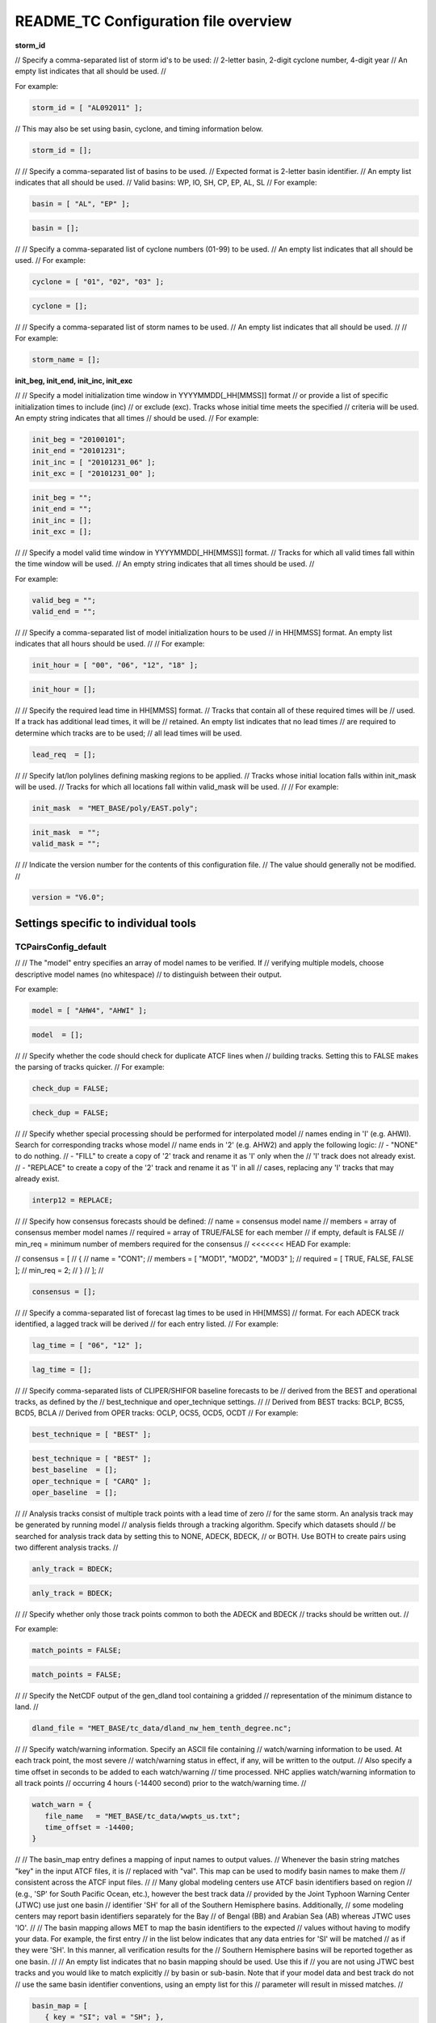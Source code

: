 .. _README_TC:

README_TC Configuration file overview
=====================================

**storm_id**

// Specify a comma-separated list of storm id's to be used:
//    2-letter basin, 2-digit cyclone number, 4-digit year
// An empty list indicates that all should be used.
//

For example:

.. code-block:: none

  storm_id = [ "AL092011" ];

// This may also be set using basin, cyclone, and timing information below.

.. code-block:: none

   storm_id = [];

//
// Specify a comma-separated list of basins to be used.
// Expected format is 2-letter basin identifier.
// An empty list indicates that all should be used.
//   Valid basins: WP, IO, SH, CP, EP, AL, SL
//
For example:

.. code-block:: none

   basin = [ "AL", "EP" ];

.. code-block:: none
		
   basin = [];

//
// Specify a comma-separated list of cyclone numbers (01-99) to be used.
// An empty list indicates that all should be used.
//
For example:

.. code-block:: none
		
  cyclone = [ "01", "02", "03" ];

.. code-block:: none
		
  cyclone = [];

//
// Specify a comma-separated list of storm names to be used.
// An empty list indicates that all should be used.
//
// For example:

.. code-block:: none
   storm_name = [ "KATRINA" ];

.. code-block:: none
		
  storm_name = [];

**init_beg, init_end, init_inc, init_exc**

//
// Specify a model initialization time window in YYYYMMDD[_HH[MMSS]] format
// or provide a list of specific initialization times to include (inc)
// or exclude (exc). Tracks whose initial time meets the specified
// criteria will be used. An empty string indicates that all times
// should be used.
//
For example:

.. code-block:: none

   init_beg = "20100101";
   init_end = "20101231";
   init_inc = [ "20101231_06" ];
   init_exc = [ "20101231_00" ];

.. code-block:: none

  init_beg = "";
  init_end = "";
  init_inc = [];
  init_exc = [];

//
// Specify a model valid time window in YYYYMMDD[_HH[MMSS]] format.
// Tracks for which all valid times fall within the time window will be used.
// An empty string indicates that all times should be used.
//

For example:

.. code-block:: none
   valid_beg = "20100101";
   valid_end = "20101231";

.. code-block:: none
		
  valid_beg = "";
  valid_end = "";

//
// Specify a comma-separated list of model initialization hours to be used
// in HH[MMSS] format. An empty list indicates that all hours should be used.
//
// For example:

.. code-block:: none

  init_hour = [ "00", "06", "12", "18" ];

.. code-block:: none
		
  init_hour = [];

//
// Specify the required lead time in HH[MMSS] format.
// Tracks that contain all of these required times will be
// used. If a track has additional lead times, it will be
// retained.  An empty list indicates that no lead times
// are required to determine which tracks are to be used;
// all lead times will be used.

.. code-block:: none
		
  lead_req  = [];

//
// Specify lat/lon polylines defining masking regions to be applied.
// Tracks whose initial location falls within init_mask will be used.
// Tracks for which all locations fall within valid_mask will be used.
//
// For example:

.. code-block:: none

  init_mask  = "MET_BASE/poly/EAST.poly";

.. code-block:: none
		
  init_mask  = "";
  valid_mask = "";

//
// Indicate the version number for the contents of this configuration file.
// The value should generally not be modified.
//

.. code-block:: none
		
  version = "V6.0";


Settings specific to individual tools
_____________________________________


TCPairsConfig_default
~~~~~~~~~~~~~~~~~~~~~
//
// The "model" entry specifies an array of model names to be verified. If
// verifying multiple models, choose descriptive model names (no whitespace)
// to distinguish between their output.

For example:

.. code-block:: none
		
  model = [ "AHW4", "AHWI" ];

.. code-block:: none
		  
  model  = [];
//
// Specify whether the code should check for duplicate ATCF lines when
// building tracks.  Setting this to FALSE makes the parsing of tracks quicker.
//
For example:

.. code-block:: none

  check_dup = FALSE;

.. code-block:: none
		
  check_dup = FALSE;
//
// Specify whether special processing should be performed for interpolated model
// names ending in 'I' (e.g. AHWI).  Search for corresponding tracks whose model
// name ends in '2' (e.g. AHW2) and apply the following logic:
//  - "NONE"    to do nothing.
//  - "FILL"    to create a copy of '2' track and rename it as 'I' only when the
//              'I' track does not already exist.
//  - "REPLACE" to create a copy of the '2' track and rename it as 'I' in all
//              cases, replacing any 'I' tracks that may already exist.

.. code-block:: none
		
  interp12 = REPLACE;

//
// Specify how consensus forecasts should be defined:
//   name    = consensus model name
//   members = array of consensus member model names
//   required = array of TRUE/FALSE for each member
//             if empty, default is FALSE
//   min_req = minimum number of members required for the consensus
//
<<<<<<< HEAD
For example:

.. code-block:: none

//    consensus = [
//       {
//          name     = "CON1";
//          members  = [ "MOD1", "MOD2", "MOD3" ];
//          required = [ TRUE, FALSE, FALSE ];
//          min_req  = 2;
//       }
//    ];
//

.. code-block:: none

  consensus = [];

//
// Specify a comma-separated list of forecast lag times to be used in HH[MMSS]
// format.  For each ADECK track identified, a lagged track will be derived
// for each entry listed.
//
For example:

.. code-block:: none

  lag_time = [ "06", "12" ];

.. code-block:: none
		
  lag_time = [];

//
// Specify comma-separated lists of CLIPER/SHIFOR baseline forecasts to be
// derived from the BEST and operational tracks, as defined by the
// best_technique and oper_technique settings.
//
// Derived from BEST tracks: BCLP, BCS5, BCD5, BCLA
// Derived from OPER tracks: OCLP, OCS5, OCD5, OCDT
//
For example:

.. code-block:: none
		
     best_technique = [ "BEST" ];

.. code-block:: none
		
  best_technique = [ "BEST" ];
  best_baseline  = [];
  oper_technique = [ "CARQ" ];
  oper_baseline  = [];

//
// Analysis tracks consist of multiple track points with a lead time of zero
// for the same storm. An analysis track may be generated by running model
// analysis fields through a tracking algorithm. Specify which datasets should
// be searched for analysis track data by setting this to NONE, ADECK, BDECK,
// or BOTH. Use BOTH to create pairs using two different analysis tracks.
//

.. code-block:: none

  anly_track = BDECK;

.. code-block:: none
		
  anly_track = BDECK;

//
// Specify whether only those track points common to both the ADECK and BDECK
// tracks should be written out.
//

For example:

.. code-block:: none

  match_points = FALSE;

.. code-block:: none
		
  match_points = FALSE;

//
// Specify the NetCDF output of the gen_dland tool containing a gridded
// representation of the minimum distance to land.
//

.. code-block:: none

  dland_file = "MET_BASE/tc_data/dland_nw_hem_tenth_degree.nc";

//
// Specify watch/warning information.  Specify an ASCII file containing
// watch/warning information to be used.  At each track point, the most severe
// watch/warning status in effect, if any, will be written to the output.
// Also specify a time offset in seconds to be added to each watch/warning
// time processed.  NHC applies watch/warning information to all track points
// occurring 4 hours (-14400 second) prior to the watch/warning time.
//

.. code-block:: none

  watch_warn = {
     file_name   = "MET_BASE/tc_data/wwpts_us.txt";
     time_offset = -14400;
  }

//
// The basin_map entry defines a mapping of input names to output values.
// Whenever the basin string matches "key" in the input ATCF files, it is
// replaced with "val". This map can be used to modify basin names to make them
// consistent across the ATCF input files.
//
// Many global modeling centers use ATCF basin identifiers based on region
// (e.g., 'SP' for South Pacific Ocean, etc.), however the best track data
// provided by the Joint Typhoon Warning Center (JTWC) use just one basin
// identifier 'SH' for all of the Southern Hemisphere basins. Additionally,
// some modeling centers may report basin identifiers separately for the Bay
// of Bengal (BB) and Arabian Sea (AB) whereas JTWC uses 'IO'.
//
// The basin mapping allows MET to map the basin identifiers to the expected
// values without having to modify your data. For example, the first entry
// in the list below indicates that any data entries for 'SI' will be matched
// as if they were 'SH'. In this manner, all verification results for the
// Southern Hemisphere basins will be reported together as one basin.
//
// An empty list indicates that no basin mapping should be used. Use this if
// you are not using JTWC best tracks and you would like to match explicitly
// by basin or sub-basin. Note that if your model data and best track do not
// use the same basin identifier conventions, using an empty list for this
// parameter will result in missed matches.
//

.. code-block:: none

  basin_map = [
     { key = "SI"; val = "SH"; },
     { key = "SP"; val = "SH"; },
     { key = "AU"; val = "SH"; },
     { key = "AB"; val = "IO"; },
     { key = "BB"; val = "IO"; }
  ];

TCStatConfig_default
____________________

//
// Stratify by the AMODEL or BMODEL columns.
// Specify comma-separated lists of model names to be used for all analyses
// performed.  May add to this list using the "-amodel" and "-bmodel"
// job command options.
// For example:

.. code-block:: none

	amodel = [ "AHW4" ];
        bmodel = [ "BEST" ];

.. code-block:: none
		
  amodel = [];
  bmodel = [];

//
// Stratify by the VALID times.
// Define beginning and ending time windows in YYYYMMDD[_HH[MMSS]]
// or provide a list of specific valid times to include or exclude.
// May modify using the "-valid_beg", "-valid_end", "-valid_inc",
// and "-valid_exc" job command options.
//

// For example:

.. code-block:: none

     valid_beg = "20100101";
//      valid_end = "20101231_12";
//      valid_inc = [ "20101231_06" ];
//      valid_exc = [ "20101231_00" ];
//


.. code-block:: none
		
  valid_beg = "";
  valid_end = "";
  valid_inc = [];
  valid_exc = [];

//
// Stratify by the initialization and valid hours and lead time.
// Specify a comma-separated list of initialization hours,
// valid hours, and lead times in HH[MMSS] format.
// May add using the "-init_hour", "-valid_hour", "-lead",
// and "-lead_req" job command options.
//

// For example:

.. code-block:: none

     init_hour  = [ "00" ];
//      valid_hour = [ "12" ];
//      lead       = [ "24", "36" ];
//      lead_req   = [ "72", "84", "96", "108" ];

.. code-block:: none
		
  init_hour  = [];
  valid_hour = [];
  lead       = [];
  lead_req   = [];

//
// Stratify by the LINE_TYPE column.  May add using the "-line_type"
// job command option.
//

// For example:

.. code-block:: none

  line_type = [ "TCMPR" ];

.. code-block:: none
		
  line_type = [];

//
// Stratify by checking the watch/warning status for each track point
// common to both the ADECK and BDECK tracks. If the watch/warning status
// of any of the track points appears in the list, retain the entire track.
// Individual watch/warning status by point may be specified using the
// -column_str options below, but this option filters by the track maximum.
// May add using the "-track_watch_warn" job command option.
// The value "ALL" matches HUWARN, TSWARN, HUWATCH, and TSWATCH.
//

// For example:

.. code-block:: none

  track_watch_warn = [ "HUWATCH", "HUWARN" ];

.. code-block:: none
		
  track_watch_warn = [];

//
// Stratify by applying thresholds to numeric data columns.
// Specify a comma-separated list of columns names and thresholds
// to be applied.  May add using the "-column_thresh name thresh" job command
// options.
//

// For example:

.. code-block:: none

  column_thresh_name = [ "ADLAND", "BDLAND" ];
//   column_thresh_val  = [ >200,     >200     ];

.. code-block:: none
		
  column_thresh_name = [];
  column_thresh_val  = [];
//
// Stratify by performing string matching on non-numeric data columns.
// Specify a comma-separated list of columns names and values
// to be checked.  May add using the "-column_str name string" job command
// options.
//

// For example:

.. code-block:: none

  column_str_name = [ "LEVEL", "LEVEL" ];
//   column_str_val  = [ "HU",    "TS"    ];

.. code-block:: none
		
  column_str_name = [];
  column_str_val  = [];

//
// Just like the column_thresh options above, but apply the threshold only
// when lead = 0.  If lead = 0 value does not meet the threshold, discard
// the entire track.  May add using the "-init_thresh name thresh" job command
// options.
//

// For example:

.. code-block:: none

  init_thresh_name = [ "ADLAND" ];
//   init_thresh_val  = [ >200     ];

.. code-block:: none
		
  init_thresh_name = [];
  init_thresh_val  = [];
//
// Just like the column_str options above, but apply the string matching only
// when lead = 0.  If lead = 0 string does not match, discard the entire track.
// May add using the "-init_str name thresh" job command options.
//

// For example:

.. code-block:: none

  init_str_name = [ "LEVEL" ];
  init_str_val  = [ "HU"    ];

.. code-block:: none

  init_str_name = [];
  init_str_val  = [];

//
// Stratify by the ADECK and BDECK distances to land.  Once either the ADECK or
// BDECK track encounters land, discard the remainder of the track.
//
// For example:

.. code-block:: none

  water_only = FALSE;

.. code-block:: none
		
  water_only = FALSE;

//
// Specify whether only those track points for which rapid intensification
// or weakening of the maximum wind speed occurred in the previous time
// step should be retained.
//
// The NHC considers a 24-hour change >=30 kts to constitute rapid
// intensification or weakening.
//
// May modify using the following job command options:
//    "-rirw_track"
//    "-rirw_time" for both or "-rirw_time_adeck" and "-rirw_time_bdeck"
//    "-rirw_exact" for both or "-rirw_exact_adeck" and "-rirw_exact_bdeck"
//    "-rirw_thresh" for both or "-rirw_thresh_adeck" and "-rirw_thresh_bdeck"
//


.. code-block:: none
  rirw = {
     track  = NONE;       // Specify which track types to search (NONE, ADECK,
                          // BDECK, or BOTH)
     adeck = {
        time   = "24";    // Rapid intensification/weakening time period in HHMMSS
                          // format.
        exact  = TRUE;    // Use the exact or maximum intensity difference over the
                          // time period.
        thresh = >=30.0;  // Threshold for the intensity change.
     }
     bdeck = adeck;       // Copy settings to the BDECK or specify different logic.
  }
//
// Specify whether only those track points occurring near landfall should be
// retained, and define the landfall retention window as a timestring in HH[MMSS]
// format (or as an integer number of seconds) offset from the landfall time.
// Landfall is defined as the last BDECK track point before the distance to land
// switches from positive to 0 or negative.
//
// May modify using the "-landfall_window" job command option, which
// automatically sets -landfall to TRUE.
//
// The "-landfall_window" job command option takes 1 or 2 arguments in  HH[MMSS]
// format.  Use 1 argument to define a symmetric time window.  For example,
// "-landfall_window 06" defines the time window +/- 6 hours around the landfall
// time.  Use 2 arguments to define an asymmetric time window.  For example,
// "-landfall_window 00 12" defines the time window from the landfall event to 12
// hours after.
//

// For example:

.. code-block:: none

  landfall     = FALSE;
  landfall_beg = "-24"; (24 hours prior to landfall)
  landfall_end = "00";

.. code-block:: none

  landfall     = FALSE;
  landfall_beg = "-24";
  landfall_end = "00";
//
// Specify whether only those cases common to all models in the dataset should
// be retained.  May modify using the "-event_equal" job command option.
//

// For example:

.. code-block:: none

  event_equal = FALSE;

.. code-block:: none
		
  event_equal = FALSE;

//
// Specify lead times that must be present for a track to be included in the
// event equalization logic.
//

.. code-block:: none

  event_equal_lead = [ "12", "24", "36" ];

//
// Apply polyline masking logic to the location of the ADECK track at the
// initialization time.  If it falls outside the mask, discard the entire track.
// May modify using the "-out_init_mask" job command option.
//

// For example:

.. code-block:: none

  out_init_mask = "";

.. code-block:: none

  out_init_mask = "";

//
// Apply polyline masking logic to the location of the ADECK track at the
// valid time.  If it falls outside the mask, discard only the current track
// point.  May modify using the "-out_valid_mask" job command option.
//

// For example:

.. code-block:: none

  out_valid_mask = "";

.. code-block:: none

  out_valid_mask = "";

//
// The "jobs" entry is an array of TCStat jobs to be performed.
// Each element in the array contains the specifications for a single analysis
// job to be performed.  The format for an analysis job is as follows:
//
//    -job job_name
//    OPTIONAL ARGS
//
//    Where "job_name" is set to one of the following:
//
//       "filter"
//          To filter out the TCST lines matching the job filtering criteria
//          specified above and using the optional arguments below.  The
//          output TCST lines are written to the file specified using the
//          "-dump_row" argument.
//          Required Args: -dump_row
//
//          To further refine the TCST data: Each optional argument may be used
//          in the job specification multiple times unless otherwise indicated.
//          When multiple optional arguments of the same type are indicated, the
//          analysis will be performed over their union
//
//          "-amodel            name"
//          "-bmodel            name"
//          "-lead        HHMMSS"
//          "-valid_beg   YYYYMMDD[_HH[MMSS]]" (use once)
//          "-valid_end   YYYYMMDD[_HH[MMSS]]" (use once)
//          "-valid_inc   YYYYMMDD[_HH[MMSS]]" (use once)
//          "-valid_exc   YYYYMMDD[_HH[MMSS]]" (use once)
//          "-init_beg    YYYYMMDD[_HH[MMSS]]" (use once)
//          "-init_end    YYYYMMDD[_HH[MMSS]]" (use once)
//          "-init_inc    YYYYMMDD[_HH[MMSS]]" (use once)
//          "-init_exc    YYYYMMDD[_HH[MMSS]]" (use once)
//          "-init_hour   HH[MMSS]"
//          "-valid_hour  HH[MMSS]
//          "-init_mask          name"
//          "-valid_mask         name"
//          "-line_type          name"
//          "-track_watch_warn   name"
//          "-column_thresh      name thresh"
//          "-column_str         name string"
//          "-init_thresh        name thresh"
//          "-init_str           name string"
//
//          Additional filtering options that may be used only when -line_type
//          has been listed only once. These options take two arguments: the name
//          of the data column to be used and the min, max, or exact value for
//          that column. If multiple column eq/min/max/str options are listed,
//          the job will be performed on their intersection:
//
//          "-column_min col_name value"
For example: -column_min TK_ERR 100.00
//          "-column_max col_name value"
//          "-column_eq  col_name value"
//          "-column_str col_name string" separate multiple filtering strings
//                                        with commas
//
//          Required Args: -dump_row
//
//       "summary"
//          To compute the mean, standard deviation, and percentiles
//          (0th, 10th, 25th, 50th, 75th, 90th, and 100th) for the statistic
//          specified using the "-line_type" and "-column" arguments.
//          For TCStat, the "-column" argument may be set to:
//
//             "TRACK" for track, along-track, and cross-track errors.
//             "WIND" for all wind radius errors.
//             "TI" for track and maximum wind intensity errors.
//             "AC" for along-track and cross-track errors.
//             "XY" for x-track and y-track errors.
//             "col" for a specific column name.
//             "col1-col2" for a difference of two columns.
//             "ABS(col or col1-col2)" for the absolute value.
//
//          Use the -column_union TRUE/FALSE job command option to compute
//          summary statistics across the union of input columns rather than
//          processing them separately.
//
//          Required Args: -line_type, -column
//          Optional Args: -by column_name to specify case information
//                         -out_alpha to override default alpha value
//                         -column_union to summarize multiple columns
//
//       "rirw"
//          To define rapid intensification/weakening contingency table using
//          the ADECK and BDECK RI/RW settings and the matching time window
//          and output contingency table counts and statistics.
//
//          Optional Args:
//             -rirw_window width in HH[MMSS] format to define a symmetric time
//                window
//             -rirw_window beg end in HH[MMSS] format to define an asymmetric
//                time window
//              Default search time window is 0 0, requiring exact match
//             -rirw_time or -rirw_time_adeck and -rirw_time_bdeck to override
//                defaults
//             -rirw_exact or -rirw_exact_adeck and -rirw_exact_bdeck to override
//                defaults
//             -rirw_thresh or -rirw_thresh_adeck and -rirw_thresh_bdeck to
//                override defaults
//             -by column_name to specify case information
//             -out_alpha to override default alpha value
//             -out_line_type to specify output line types (CTC, CTS, and MPR)
//
//          Note that the "-dump_row path" option results in 4 files being
//          created:
//             path_FY_OY.tcst, path_FY_ON.tcst, path_FN_OY.tcst, and
//             path_FN_ON.tcst, containing the TCST lines that were hits, false
//             alarms, misses, and correct negatives,  respectively.  These files
//             may be used as input for additional TC-Stat analysis.
//
//       "probrirw"
//          To define an Nx2 probabilistic contingency table by reading the
//          PROBRIRW line type, binning the forecast probabilities, and writing
//          output probabilistic counts and statistics.
//
//          Required Args:
//             -probrirw_thresh to define the forecast probabilities to be
//                evaluated (For example: -probrirw_thresh 30)
//
//          Optional Args:
//             -probrirw_exact TRUE/FALSE to verify against the exact (For example:
//                BDELTA column) or maximum (For example: BDELTA_MAX column) intensity
//                change in the BEST track
//             -probrirw_bdelta_thresh to define BEST track change event
//                threshold (For example: -probrirw_bdelta_thresh >=30)
//             -probrirw_prob_thresh to define output probability thresholds
//                (For example: -probrirw_prob_thresh ==0.1)
//             -by column_name to specify case information
//             -out_alpha to override default alpha value
//             -out_line_type to specify output line types (PCT, PSTD, PRC, and
//                PJC)
//
//       For the PROBRIRW line type, PROBRIRW_PROB is a derived column name.
//       For example, the following options select 30 kt probabilities and match
//       probability values greater than 0:
//         -probrirw_thresh 30 -column_thresh PROBRIRW_PROB >0
//
//       For example:
//       jobs = [
//          "-job filter -amodel AHW4 -dumprow ./tc_filter_job.tcst",
//          "-job filter -column_min TK_ERR 100.000 \
//           -dumprow ./tc_filter_job.tcst",
//          "-job summary -line_type TCMPR -column AC \
//           -dumprow  ./tc_summary_job.tcst",
//          "-job rirw -amodel AHW4 -dump_row ./tc_rirw_job" ]
//
jobs = [];

TCGenConfig_default
___________________

//
// Model initialization frequency in hours, starting at 0.
//
.. code-block:: none

  init_freq = 6;
//
// Lead times in hours to be searched for genesis events.
//

.. code-block:: none
  lead_window = {
     beg = 24;
     end = 120;
  }

//
// Minimum track duration for genesis event in hours.
//

.. code-block:: none

  min_duration = 12;

//
// Forecast genesis event criteria.  Defined as tracks reaching the specified
// intensity category, maximum wind speed threshold, and minimum sea-level
// pressure threshold.  The forecast genesis time is the valid time of the first
// track point where all of these criteria are met.
//

.. code-block:: none

  fcst_genesis = {
     vmax_thresh = NA;
     mslp_thresh = NA;
  }
//
// BEST track genesis event criteria.  Defined as tracks reaching the specified
// intensity category, maximum wind speed threshold, and minimum sea-level
// pressure threshold.  The BEST track genesis time is the valid time of the
// first track point where all of these criteria are met.
//
.. code-block:: none

  best_genesis = {
     technique   = "BEST";
     category    = [ "TD", "TS" ];
     vmax_thresh = NA;
     mslp_thresh = NA;
  }
//
// Operational track genesis event criteria.  Defined as tracks reaching the
// specified intensity category, maximum wind speed threshold, and minimum
// sea-level pressure threshold.  The operational track genesis time is valid
// time of the first track point where all of these criteria are met.
//
.. code-block:: none

  oper_genesis = {
     technique   = "CARQ";
     category    = [ "DB", "LO", "WV" ];
     vmax_thresh = NA;
     mslp_thresh = NA;
  }

Track filtering options which may be specified separately in each filter array entry.
~~~~~~~~~~~~~~~~~~~~~~~~~~~~~~~~~~~~~~~~~~~~~~~~~~~~~~~~~~~~~~~~~~~~~~~~~~~~~~~~~~~~~

//
// Filter is an array of dictionaries containing the track filtering options
// listed below.  If empty, a single filter is defined using the top-level
// settings.
//

.. code-block:: none

  filter = [];
//
// Description written to output DESC column
//

.. code-block:: none
		
  desc = "NA";

//
// Forecast ATCF ID's
// If empty, all ATCF ID's found will be processed.
// Statistics will be generated separately for each ATCF ID.
//

.. code-block:: none
		
  model = [];

//
// BEST and operational track storm identifiers
//
.. code-block:: none
		
  storm_id = [];

//
// BEST and operational track storm names
//
.. code-block:: none

  storm_name = [];
//
// Forecast and operational initialization time window
//
.. code-block:: none

  init_beg = "";
  init_end = "";
//
// Forecast, BEST, and operational valid time window
//
.. code-block:: none
		
  valid_beg = "";
  valid_end = "";

//
// Forecast and operational initialization hours
//
.. code-block:: none
		
  init_hour = [];

//
// Forecast and operational lead times in hours
//
lead = [];

//
// Spatial masking region (path to gridded data file or polyline file)
//
.. code-block:: none

  vx_mask = "";

//
// Distance to land threshold
//
.. code-block:: none

  dland_thresh = NA;

//
// Genesis matching time window, in hours relative to the forecast genesis time
//
.. code-block:: none
		
  genesis_window = {
     beg = -24;
     end =  24;
  }

//
// Genesis matching search radius in km.
//
.. code-block:: none
		
  genesis_radius = 300;

Global settings
_______________

//
// Confidence interval alpha value
//
.. code-block:: none
		
  ci_alpha = 0.05;
//
// Statistical output types
//
.. code-block:: none
		
  output_flag = {
     fho    = NONE;
     ctc    = BOTH;
     cts    = BOTH;
  }
